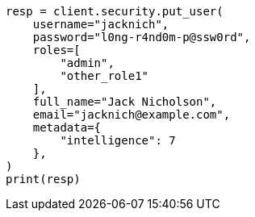// This file is autogenerated, DO NOT EDIT
// rest-api/security/query-user.asciidoc:167

[source, python]
----
resp = client.security.put_user(
    username="jacknich",
    password="l0ng-r4nd0m-p@ssw0rd",
    roles=[
        "admin",
        "other_role1"
    ],
    full_name="Jack Nicholson",
    email="jacknich@example.com",
    metadata={
        "intelligence": 7
    },
)
print(resp)
----
